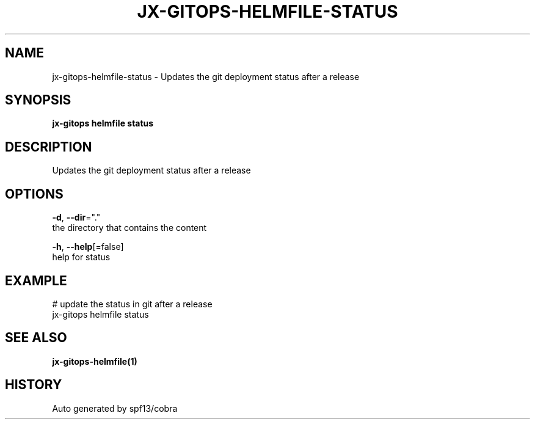 .TH "JX-GITOPS\-HELMFILE\-STATUS" "1" "" "Auto generated by spf13/cobra" "" 
.nh
.ad l


.SH NAME
.PP
jx\-gitops\-helmfile\-status \- Updates the git deployment status after a release


.SH SYNOPSIS
.PP
\fBjx\-gitops helmfile status\fP


.SH DESCRIPTION
.PP
Updates the git deployment status after a release


.SH OPTIONS
.PP
\fB\-d\fP, \fB\-\-dir\fP="."
    the directory that contains the content

.PP
\fB\-h\fP, \fB\-\-help\fP[=false]
    help for status


.SH EXAMPLE
.PP
# update the status in git after a release
  jx\-gitops helmfile status


.SH SEE ALSO
.PP
\fBjx\-gitops\-helmfile(1)\fP


.SH HISTORY
.PP
Auto generated by spf13/cobra
